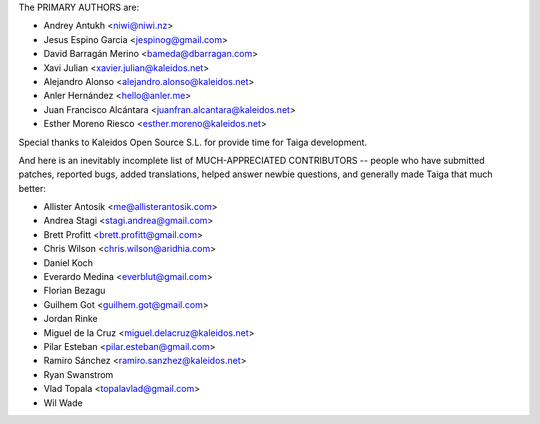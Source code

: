 The PRIMARY AUTHORS are:

- Andrey Antukh <niwi@niwi.nz>
- Jesus Espino Garcia <jespinog@gmail.com>
- David Barragán Merino <bameda@dbarragan.com>
- Xavi Julian <xavier.julian@kaleidos.net>
- Alejandro Alonso <alejandro.alonso@kaleidos.net>
- Anler Hernández <hello@anler.me>
- Juan Francisco Alcántara <juanfran.alcantara@kaleidos.net>
- Esther Moreno Riesco <esther.moreno@kaleidos.net>

Special thanks to Kaleidos Open Source S.L. for provide time for Taiga
development.

And here is an inevitably incomplete list of MUCH-APPRECIATED CONTRIBUTORS --
people who have submitted patches, reported bugs, added translations, helped
answer newbie questions, and generally made Taiga that much better:

- Allister Antosik <me@allisterantosik.com>
- Andrea Stagi <stagi.andrea@gmail.com>
- Brett Profitt <brett.profitt@gmail.com>
- Chris Wilson <chris.wilson@aridhia.com>
- Daniel Koch
- Everardo Medina <everblut@gmail.com>
- Florian Bezagu
- Guilhem Got <guilhem.got@gmail.com>
- Jordan Rinke
- Miguel de la Cruz <miguel.delacruz@kaleidos.net>
- Pilar Esteban <pilar.esteban@gmail.com>
- Ramiro Sánchez <ramiro.sanzhez@kaleidos.net>
- Ryan Swanstrom
- Vlad Topala <topalavlad@gmail.com>
- Wil Wade

